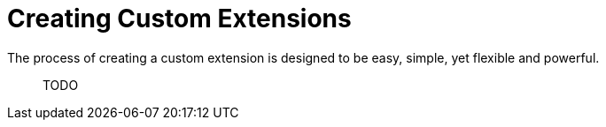 = Creating Custom Extensions

The process of creating a custom extension is designed to be easy, simple, yet flexible and powerful.

> TODO
